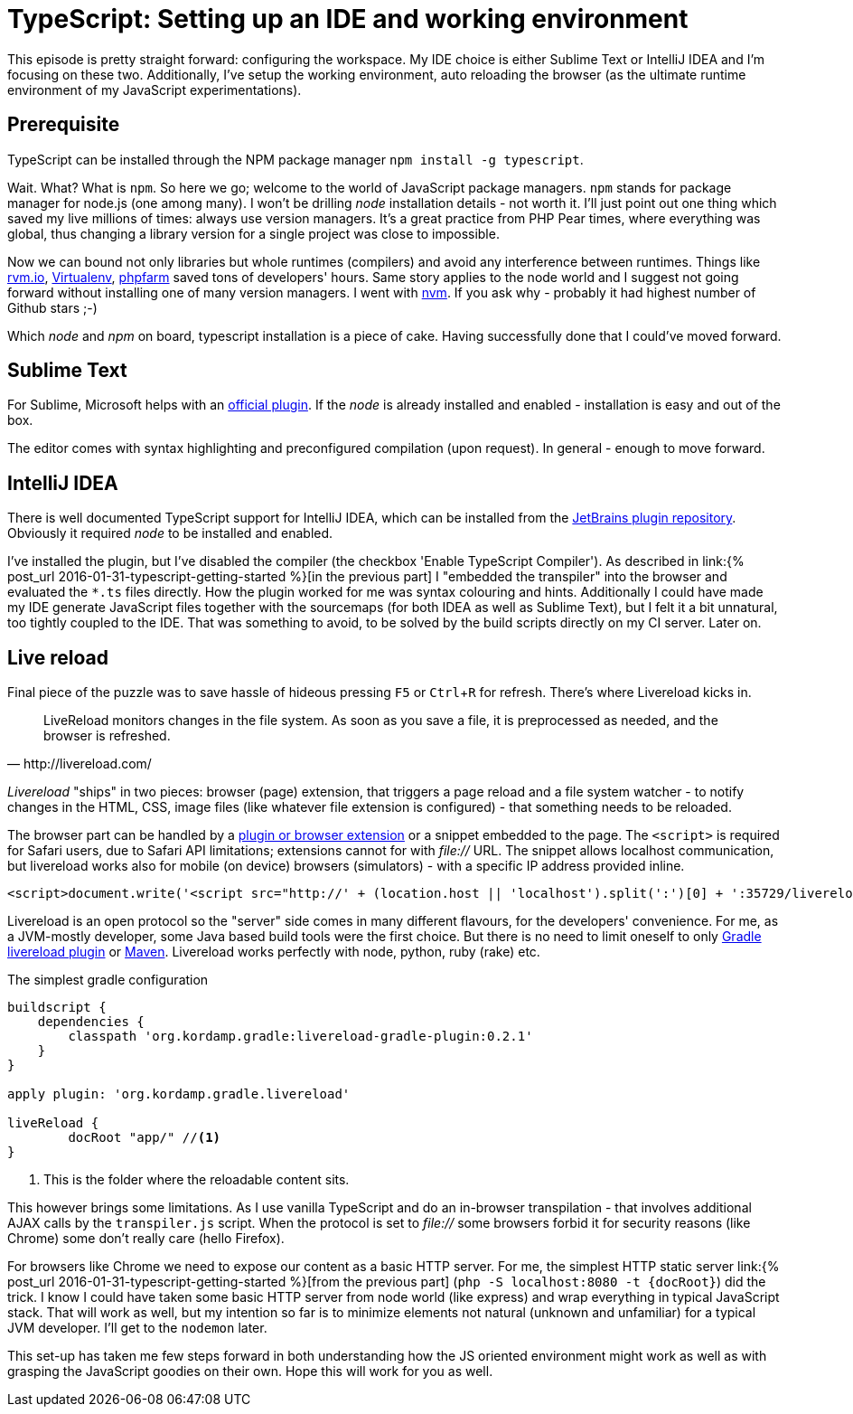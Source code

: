 = {title}
:title: TypeScript: Setting up an IDE and working environment
:page-layout: post
:page-categories: [posts]
:page-excerpt: It's greatly geeky to code stuff in a plain text editor! It doesn't make sense in a longer term as well. Few steps for TypeScript IDE configuration (if you are not C# programmer and Visual Studio is not your first choice IDE)
:page-tags: typescript
:experimental:

This episode is pretty straight forward: configuring the workspace. My IDE choice is either Sublime Text or IntelliJ IDEA and I'm focusing on these two. Additionally, I've setup the working environment, auto reloading the browser (as the ultimate runtime environment of my JavaScript experimentations).

== Prerequisite

TypeScript can be installed through the NPM package manager `npm install -g typescript`.

Wait. What? What is `npm`. So here we go; welcome to the world of JavaScript package managers. `npm` stands for package manager for node.js (one among many). I won't be drilling _node_ installation details - not worth it. I'll just point out one thing which saved my live millions of times: always use version managers. It's a great practice from PHP Pear times, where everything was global, thus changing a library version for a single project was close to impossible.

Now we can bound not only libraries but whole runtimes (compilers) and avoid any interference between runtimes. Things like link:http://rvm.io[rvm.io], link:https://github.com/brainsik/virtualenv-burrito[Virtualenv], link:https://github.com/cweiske/phpfarm[phpfarm] saved tons of developers' hours. Same story applies to the node world and I suggest not going forward without installing one of many version managers. I went with link:https://github.com/creationix/nvm[nvm]. If you ask why - probably it had highest number of Github stars ;-)

Which _node_ and _npm_ on board, typescript installation is a piece of cake. Having successfully done that I could've moved forward.

== Sublime Text

For Sublime, Microsoft helps with an link:https://github.com/Microsoft/TypeScript-Sublime-Plugin[official plugin]. If the _node_ is already installed and enabled - installation is easy and out of the box.

The editor comes with syntax highlighting and preconfigured compilation (upon request). In general - enough to move forward.

== IntelliJ IDEA

There is well documented TypeScript support for IntelliJ IDEA, which can be installed from the link:https://www.jetbrains.com/idea/help/typescript-support.html[JetBrains plugin repository]. Obviously it required _node_ to be installed and enabled.

I've installed the plugin, but I've disabled the compiler (the checkbox 'Enable TypeScript Compiler'). As described in link:{% post_url 2016-01-31-typescript-getting-started %}[in the previous part] I "embedded the transpiler" into the browser and evaluated the `&#42;.ts` files directly. How the plugin worked for me was syntax colouring and hints. Additionally I could have made my IDE generate JavaScript files together with the sourcemaps (for both IDEA as well as Sublime Text), but I felt it a bit unnatural, too tightly coupled to the IDE. That was something to avoid, to be solved by the build scripts directly on my CI server. Later on.

== Live reload

Final piece of the puzzle was to save hassle of hideous pressing kbd:[F5] or kbd:[Ctrl + R] for refresh. There's where Livereload kicks in.

[quote, http://livereload.com/]
LiveReload monitors changes in the file system. As soon as you save a file, it is preprocessed as needed, and the browser is refreshed.

_Livereload_ "ships" in two pieces: browser (page) extension, that triggers a page reload and a file system watcher - to notify changes in the HTML, CSS, image files (like whatever file extension is configured) - that something needs to be reloaded.

The browser part can be handled by a link:http://livereload.com/extensions/[plugin or browser extension] or a snippet embedded to the page. The `<script>` is required for Safari users, due to Safari API limitations; extensions cannot for with _file://_ URL. The snippet allows localhost communication, but livereload works also for mobile (on device) browsers (simulators) - with a specific IP address provided inline.

[source, html]
-------------------------------------------------------------------------------
<script>document.write('<script src="http://' + (location.host || 'localhost').split(':')[0] + ':35729/livereload.js?snipver=1"></' + 'script>')</script>
-------------------------------------------------------------------------------

Livereload is an open protocol so the "server" side comes in many different flavours, for the developers' convenience. For me, as a JVM-mostly developer, some Java based build tools were the first choice. But there is no need to limit oneself to only link:https://github.com/aalmiray/livereload-gradle-plugin[Gradle livereload plugin] or link:https://github.com/davidB/livereload-jvm[Maven]. Livereload works perfectly with node, python, ruby (rake) etc.

[source, groovy]
.The simplest gradle configuration
-------------------------------------------------------------------------------
buildscript {
    dependencies {
        classpath 'org.kordamp.gradle:livereload-gradle-plugin:0.2.1'
    }
}

apply plugin: 'org.kordamp.gradle.livereload'

liveReload {
	docRoot "app/" //<1>
}
-------------------------------------------------------------------------------
<1> This is the folder where the reloadable content sits.

This however brings some limitations. As I use vanilla TypeScript and do an in-browser transpilation - that involves additional AJAX calls by the `transpiler.js` script. When the protocol is set to _file://_ some browsers forbid it for security reasons (like Chrome) some don't really care (hello Firefox).

For browsers like Chrome we need to expose our content as a basic HTTP server. For me, the simplest HTTP static server link:{% post_url 2016-01-31-typescript-getting-started %}[from the previous part] (`php -S localhost:8080 -t {docRoot}`) did the trick. I know I could have taken some basic HTTP server from node world (like express) and wrap everything in typical JavaScript stack. That will work as well, but my intention so far is to minimize elements not natural (unknown and unfamiliar) for a typical JVM developer. I'll get to the `nodemon` later.

This set-up has taken me few steps forward in both understanding how the JS oriented environment might work as well as with grasping the JavaScript goodies on their own. Hope this will work for you as well.
